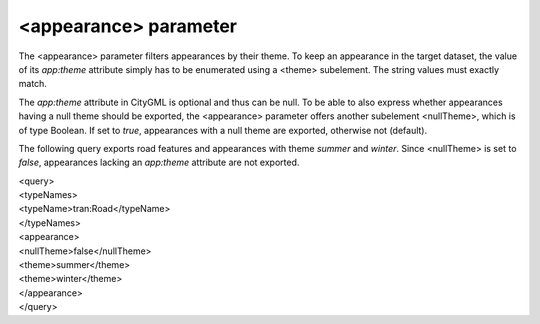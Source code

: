 <appearance> parameter
^^^^^^^^^^^^^^^^^^^^^^

The <appearance> parameter filters appearances by their theme. To keep
an appearance in the target dataset, the value of its *app:theme*
attribute simply has to be enumerated using a <theme> subelement. The
string values must exactly match.

The *app:theme* attribute in CityGML is optional and thus can be null.
To be able to also express whether appearances having a null theme
should be exported, the <appearance> parameter offers another subelement
<nullTheme>, which is of type Boolean. If set to *true*, appearances
with a null theme are exported, otherwise not (default).

The following query exports road features and appearances with theme
*summer* and *winter*. Since <nullTheme> is set to *false*, appearances
lacking an *app:theme* attribute are not exported.

| <query>
| <typeNames>
| <typeName>tran:Road</typeName>
| </typeNames>
| <appearance>
| <nullTheme>false</nullTheme>
| <theme>summer</theme>
| <theme>winter</theme>
| </appearance>
| </query>
